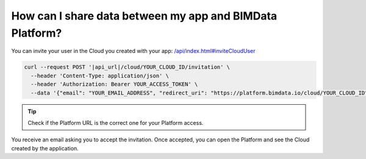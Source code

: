 ==========================================================
How can I share data between my app and BIMData Platform?
==========================================================

..
    excerpt
        How can I share data between my app and BIMData Platform?
    endexcerpt


You can invite your user in the Cloud you created with your app: `/api/index.html#inviteCloudUser </api/index.html#inviteCloudUser>`_

.. code-block:: bash

    curl --request POST '|api_url|/cloud/YOUR_CLOUD_ID/invitation' \
      --header 'Content-Type: application/json' \
      --header 'Authorization: Bearer YOUR_ACCESS_TOKEN' \
      --data '{"email": "YOUR_EMAIL_ADDRESS", "redirect_uri": "https://platform.bimdata.io/cloud/YOUR_CLOUD_ID"}'

.. tip::

    Check if the Platform URL is the correct one for your Platform access.

You receive an email asking you to accept the invitation.
Once accepted, you can open the Platform and see the Cloud created by the application.